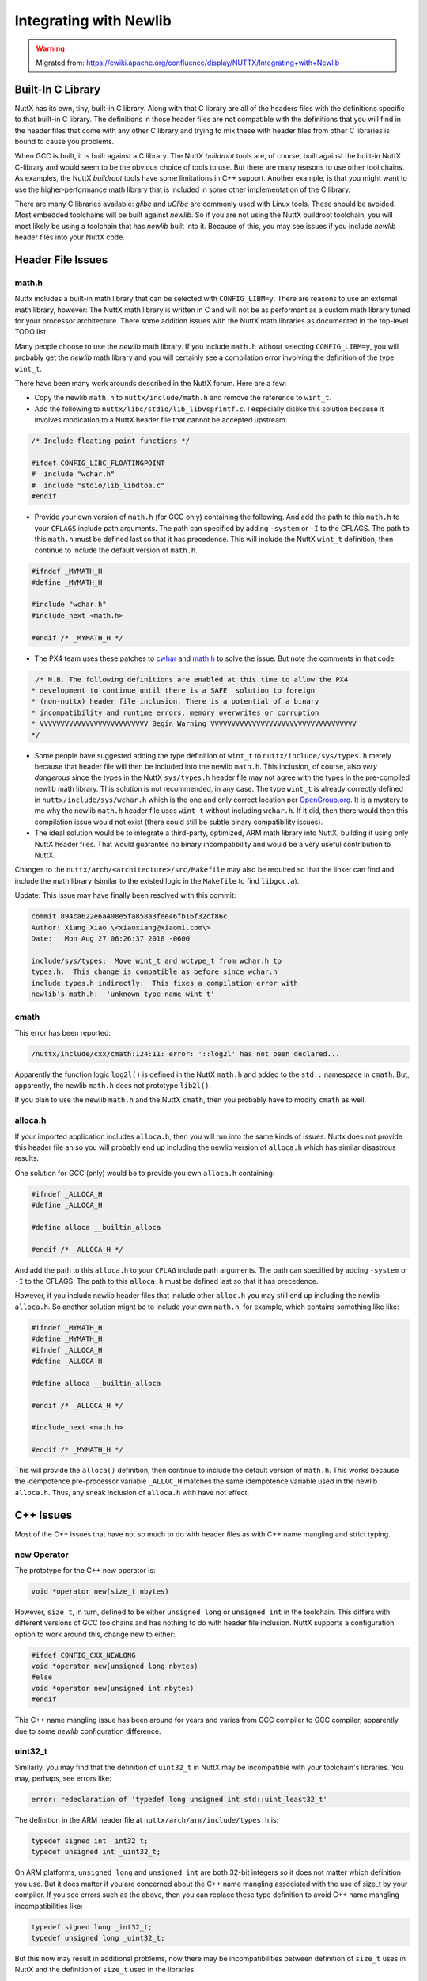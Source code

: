 =======================
Integrating with Newlib
=======================

.. warning:: 
    Migrated from: 
    https://cwiki.apache.org/confluence/display/NUTTX/Integrating+with+Newlib

Built-In C Library
==================

NuttX has its own, tiny, built-in C library. Along with that C library are 
all of the headers files with the definitions specific to that built-in C 
library. The definitions in those header files are not compatible with the 
definitions that you will find in the header files that come with any other 
C library and trying to mix these with header files from other C libraries 
is bound to cause you problems.

When GCC is built, it is built against a C library. The NuttX `buildroot` 
tools are, of course, built against the built-in NuttX C-library and 
would seem to be the obvious choice of tools to use. But there are 
many reasons to use other tool chains. As examples, the NuttX `buildroot` 
tools have some limitations in C++ support. Another example, is that you 
might want to use the higher-performance math library that is included 
in some other implementation of the C library.

There are many C libraries available: `glibc` and `uClibc` are commonly 
used with Linux tools. These should be avoided. Most embedded toolchains 
will be built against `newlib`. So if you are not using the NuttX buildroot 
toolchain, you will most likely be using a toolchain that has `newlib` built 
into it. Because of this, you may see issues if you include `newlib` header 
files into your NuttX code.

Header File Issues
==================

math.h
------

Nuttx includes a built-in math library that can be selected with 
``CONFIG_LIBM=y``. There are reasons to use an external math library, 
however: The NuttX math library is written in C and will not be as 
performant as a custom math library tuned for your processor 
architecture. There some addition issues with the NuttX math 
libraries as documented in the top-level TODO list.

Many people choose to use the `newlib` math library. If you include 
``math.h`` without selecting ``CONFIG_LIBM=y``, you will probably get the 
`newlib` math library and you will certainly see a compilation error 
involving the definition of the type ``wint_t``.

There have been many work arounds described in the NuttX forum. 
Here are a few:

* Copy the newlib ``math.h`` to ``nuttx/include/math.h`` and remove 
  the reference to ``wint_t``.

* Add the following to ``nuttx/libc/stdio/lib_libvsprintf.c``. I 
  especially dislike this solution because it involves modication 
  to a NuttX header file that cannot be accepted upstream.

.. code-block:: c

    /* Include floating point functions */
 
    #ifdef CONFIG_LIBC_FLOATINGPOINT
    #  include "wchar.h"
    #  include "stdio/lib_libdtoa.c"
    #endif

* Provide your own version of ``math.h`` (for GCC only) containing the 
  following. And add the path to this ``math.h`` to your ``CFLAGS`` include 
  path arguments. The path can specified by adding ``-system`` or ``-I`` to the 
  CFLAGS. The path to this ``math.h`` must be defined last so that it has 
  precedence. This will include the NuttX ``wint_t`` definition, then continue 
  to include the default version of ``math.h``.

.. code-block:: c

    #ifndef _MYMATH_H
    #define _MYMATH_H
    
    #include "wchar.h"
    #include_next <math.h>
    
    #endif /* _MYMATH_H */

* The PX4 team uses these patches to `cwhar <https://github.com/PX4/Firmware/blob/nuttx_v3/nuttx-patches/c%2B%2B11.patch>`_ 
  and `math.h <https://github.com/PX4/Firmware/blob/nuttx_v3/nuttx-patches/math.h.patch>`_ 
  to solve the issue. But note the comments in that code:

.. code-block:: c 

    /* N.B. The following definitions are enabled at this time to allow the PX4
   * development to continue until there is a SAFE  solution to foreign
   * (non-nuttx) header file inclusion. There is a potential of a binary
   * incompatibility and runtime errors, memory overwrites or corruption
   * VVVVVVVVVVVVVVVVVVVVVVVVVV Begin Warning VVVVVVVVVVVVVVVVVVVVVVVVVVVVVVVVVVV
   */

* Some people have suggested adding the type definition of ``wint_t`` to 
  ``nuttx/include/sys/types.h`` merely because that header file will then 
  be included into the newlib ``math.h``. This inclusion, of course, also 
  `very dangerous` since the types in the NuttX ``sys/types.h`` header file 
  may not agree with the types in the pre-compiled newlib math library. 
  This solution is not recommended, in any case. The type ``wint_t`` is 
  already correctly defined in ``nuttx/include/sys/wchar.h`` which is the 
  one and only correct location per 
  `OpenGroup.org <http://pubs.opengroup.org/onlinepubs/007908775/xsh/wchar.h.html>`_. 
  It is a mystery to me why the newlib ``math.h`` header file uses ``wint_t`` 
  without including ``wchar.h``. If it did, then there would then this 
  compilation issue would not exist 
  (there could still be subtle binary compatibility issues).

* The ideal solution would be to integrate a third-party, optimized, 
  ARM math library into NuttX, building it using only NuttX header 
  files. That would guarantee no binary incompatibility and would be 
  a very useful contribution to NuttX.

Changes to the ``nuttx/arch/<architecture>/src/Makefile`` may also be required so 
that the linker can find and include the math library (similar to the existed 
logic in the ``Makefile`` to find ``libgcc.a``).

Update: This issue may have finally been resolved with this commit:

.. code-block::

    commit 894ca622e6a408e5fa858a3fee46fb16f32cf86c
    Author: Xiang Xiao \<xiaoxiang@xiaomi.com\>
    Date:   Mon Aug 27 06:26:37 2018 -0600
    
    include/sys/types:  Move wint_t and wctype_t from wchar.h to
    types.h.  This change is compatible as before since wchar.h
    include types.h indirectly.  This fixes a compilation error with
    newlib's math.h:  'unknown type name wint_t'

cmath
-----

This error has been reported:

.. code-block:: bash

    /nuttx/include/cxx/cmath:124:11: error: '::log2l' has not been declared...

Apparently the function logic ``log2l()`` is defined in the NuttX ``math.h`` and 
added to the ``std::`` namespace in ``cmath``. But, apparently, the 
newlib ``math.h`` does not prototype ``lib2l()``.

If you plan to use the newlib ``math.h`` and the NuttX ``cmath``, then 
you probably have to modify ``cmath`` as well.

alloca.h
--------

If your imported application includes ``alloca.h``, then you will run into the 
same kinds of issues. Nuttx does not provide this header file an so you will 
probably end up including the newlib version of ``alloca.h`` which has similar 
disastrous results.

One solution for GCC (only) would be to provide you own ``alloca.h`` containing:

.. code-block:: C

    #ifndef _ALLOCA_H
    #define _ALLOCA_H
    
    #define alloca __builtin_alloca
    
    #endif /* _ALLOCA_H */

And add the path to this ``alloca.h`` to your ``CFLAG`` include path arguments.
The path can specified by adding ``-system`` or ``-I`` to the CFLAGS. The path 
to this ``alloca.h`` must be defined last so that it has precedence.

However, if you include newlib header files that include other ``alloc.h`` 
you may still end up including the newlib ``alloca.h``. So another solution 
might be to include your own ``math.h``, for example, which contains 
something like like:

.. code-block:: C

    #ifndef _MYMATH_H
    #define _MYMATH_H
    #ifndef _ALLOCA_H
    #define _ALLOCA_H

    #define alloca __builtin_alloca

    #endif /* _ALLOCA_H */

    #include_next <math.h>

    #endif /* _MYMATH_H */

This will provide the ``alloca()`` definition, then continue to include 
the default version of ``math.h``. This works because the idempotence 
pre-processor variable ``_ALLOC_H`` matches the same idempotence variable 
used in the newlib ``alloca.h``. Thus, any sneak inclusion of ``alloca.h`` 
with have not effect.

C++ Issues
==========

Most of the C++ issues that have not so much to do with header 
files as with C++ name mangling and strict typing.

new Operator
------------

The prototype for the C++ new operator is:

.. code-block:: C

    void *operator new(size_t nbytes)

However, ``size_t``, in turn, defined to be either ``unsigned long`` or 
``unsigned int`` in the toolchain. This differs with different 
versions of GCC toolchains and has nothing to do with header 
file inclusion. NuttX supports a configuration option to work 
around this, change new to either:

.. code-block:: C

    #ifdef CONFIG_CXX_NEWLONG
    void *operator new(unsigned long nbytes)
    #else
    void *operator new(unsigned int nbytes)
    #endif

This C++ name mangling issue has been around for years and varies from 
GCC compiler to GCC compiler, apparently due to some `newlib` 
configuration difference.

uint32_t
--------

Similarly, you may find that the definition of ``uint32_t`` in NuttX may 
be incompatible with your toolchain's libraries. You may, 
perhaps, see errors like:

.. code-block:: bash

    error: redeclaration of 'typedef long unsigned int std::uint_least32_t'

The definition in the ARM header file at ``nuttx/arch/arm/include/types.h`` is:

.. code-block:: C

    typedef signed int _int32_t;
    typedef unsigned int _uint32_t;

On ARM platforms, ``unsigned long`` and ``unsigned int`` are both 32-bit 
integers so it does not matter which definition you use. But it does matter 
if you are concerned about the C++ name mangling associated with the use of 
size_t by your compiler. If you see errors such as the above, then 
you can replace these type definition to avoid C++ name mangling 
incompatibilities like:

.. code-block:: C

    typedef signed long _int32_t;
    typedef unsigned long _uint32_t;

But this now may result in additional problems, now there may be 
incompatibilities between definition of ``size_t`` uses in NuttX and the 
definition of ``size_t`` used in the libraries.

size_t
------

``size_t`` should be an integer type wide enough to hold the size of the 
largest memory object. So ``size_t`` really depends on the size of the 
underlying pointer type. For CPUs with 16-bit addressing, for example, 
the width of ``size_t`` should be 16-bits; for CPUs with 32-bit addressing, 
the width should be 32-bits.

``uint32_t``, of course, should always be 32-bits in width.

Using newlib header files, you also encounter incompatibilities between 
the definitions of some types, the types ``uint32_t`` and ``size_t`` is often 
the sources of problems. For example:

.. code-block:: bash

    error: redeclaration of 'typedef unsigned int std::size_t'

The root cause of this issue is that the community cannot decide on 
the correct definition of ``size_t``. NuttX uses this `flexible` 
definition of ``size_t``:

.. code-block:: c

    typedef uint32_t size_t;

It is `flexible` in the sense that ``uint32_t`` is determined by architecture 
specific header files, `not` the RTOS itself. That definition will be either 
``unsigned long`` or ``unsigned int``. So the ``size_t`` type compatibility 
can differ with different compilers and also with different architectures 
(NOTE that since ``size_t`` should be wide enough to hold the size of the 
largest addressable object. ``uint32_t`` only works for 32-bit addressable 
machines. Perhaps, ``size_t`` should really be defined as type ``uintptr_t``?).

This can be fixed by changing the definition of ``uint32_t`` as described 
above. But that could introduce ``uint32_t`` name mangling incompatibilities. 
In that case, you have no option but to decouple the definition of ``size_t`` 
from ``uint32_t`` by changing the definition in ``nuttx/include/sys/types.h`` 
to:

.. code-block:: c

    typedef unsigned int size_t;

or 

.. code-block:: c

    typedef unsigned long size_t;

whichever resolves the incompatibility.